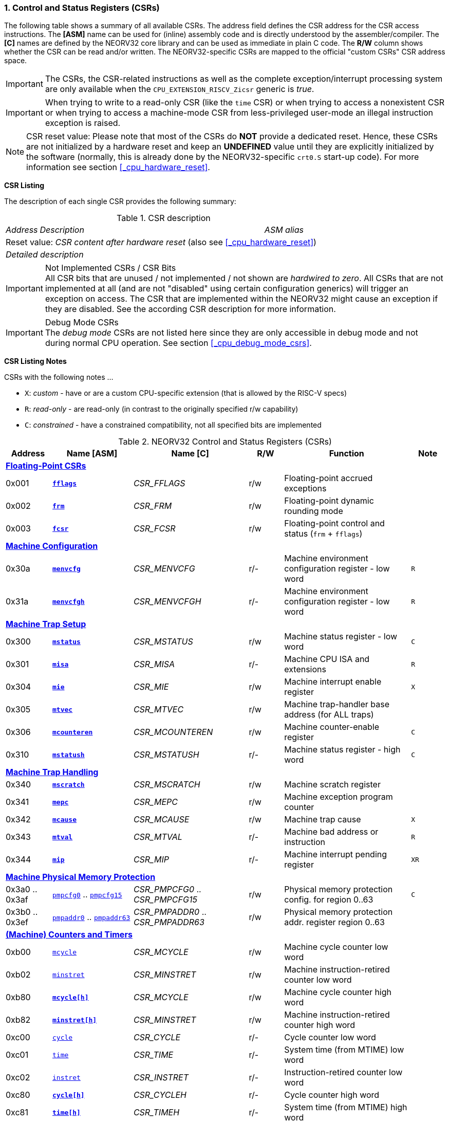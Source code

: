<<<
:sectnums:
=== Control and Status Registers (CSRs)

The following table shows a summary of all available CSRs. The address field defines the CSR address for
the CSR access instructions. The *[ASM]* name can be used for (inline) assembly code and is directly
understood by the assembler/compiler. The *[C]* names are defined by the NEORV32 core library and can be
used as immediate in plain C code. The *R/W* column shows whether the CSR can be read and/or written.
The NEORV32-specific CSRs are mapped to the official "custom CSRs" CSR address space.

[IMPORTANT]
The CSRs, the CSR-related instructions as well as the complete exception/interrupt processing
system are only available when the `CPU_EXTENSION_RISCV_Zicsr` generic is _true_.

[IMPORTANT]
When trying to write to a read-only CSR (like the `time` CSR) or when trying to access a nonexistent
CSR or when trying to access a machine-mode CSR from less-privileged user-mode an
illegal instruction exception is raised.

[NOTE]
CSR reset value: Please note that most of the CSRs do *NOT* provide a dedicated reset. Hence,
these CSRs are not initialized by a hardware reset and keep an *UNDEFINED* value until they are
explicitly initialized by the software (normally, this is already done by the NEORV32-specific
`crt0.S` start-up code). For more information see section <<_cpu_hardware_reset>>.

**CSR Listing**

The description of each single CSR provides the following summary:

.CSR description
[cols="4,27,>7"]
[frame="topbot",grid="none"]
|======
| _Address_ | _Description_ | _ASM alias_
3+| Reset value: _CSR content after hardware reset_ (also see <<_cpu_hardware_reset>>)
3+| _Detailed description_
|======

.Not Implemented CSRs / CSR Bits
[IMPORTANT]
All CSR bits that are unused / not implemented / not shown are _hardwired to zero_. All CSRs that are not
implemented at all (and are not "disabled" using certain configuration generics) will trigger an exception on
access. The CSR that are implemented within the NEORV32 might cause an exception if they are disabled.
See the according CSR description for more information.

.Debug Mode CSRs
[IMPORTANT]
The _debug mode_ CSRs are not listed here since they are only accessible in debug mode and not during normal CPU operation.
See section <<_cpu_debug_mode_csrs>>.


<<<
// ####################################################################################################################
**CSR Listing Notes**

CSRs with the following notes ...

* `X`: _custom_ - have or are a custom CPU-specific extension (that is allowed by the RISC-V specs)
* `R`: _read-only_ - are read-only (in contrast to the originally specified r/w capability)
* `C`: _constrained_ - have a constrained compatibility, not all specified bits are implemented

.NEORV32 Control and Status Registers (CSRs)
[cols="<4,<7,<10,^3,<11,^3"]
[options="header"]
|=======================
| Address | Name [ASM] | Name [C] | R/W | Function | Note
6+^| **<<_floating_point_csrs>>**
| 0x001   | <<_fflags>>     | _CSR_FFLAGS_     | r/w | Floating-point accrued exceptions | 
| 0x002   | <<_frm>>        | _CSR_FRM_        | r/w | Floating-point dynamic rounding mode | 
| 0x003   | <<_fcsr>>       | _CSR_FCSR_       | r/w | Floating-point control and status (`frm` + `fflags`) | 
6+^| **<<_machine_configuration>>**
| 0x30a   | <<_menvcfg>>    | _CSR_MENVCFG_    | r/- | Machine environment configuration register - low word | `R`
| 0x31a   | <<_menvcfgh>>   | _CSR_MENVCFGH_   | r/- | Machine environment configuration register - low word | `R`
6+^| **<<_machine_trap_setup>>**
| 0x300   | <<_mstatus>>    | _CSR_MSTATUS_    | r/w | Machine status register - low word | `C`
| 0x301   | <<_misa>>       | _CSR_MISA_       | r/- | Machine CPU ISA and extensions | `R`
| 0x304   | <<_mie>>        | _CSR_MIE_        | r/w | Machine interrupt enable register | `X`
| 0x305   | <<_mtvec>>      | _CSR_MTVEC_      | r/w | Machine trap-handler base address (for ALL traps) | 
| 0x306   | <<_mcounteren>> | _CSR_MCOUNTEREN_ | r/w | Machine counter-enable register | `C`
| 0x310   | <<_mstatush>>   | _CSR_MSTATUSH_   | r/- | Machine status register - high word | `C`
6+^| **<<_machine_trap_handling>>**
| 0x340   | <<_mscratch>>   | _CSR_MSCRATCH_   | r/w | Machine scratch register | 
| 0x341   | <<_mepc>>       | _CSR_MEPC_       | r/w | Machine exception program counter | 
| 0x342   | <<_mcause>>     | _CSR_MCAUSE_     | r/w | Machine trap cause | `X`
| 0x343   | <<_mtval>>      | _CSR_MTVAL_      | r/- | Machine bad address or instruction | `R`
| 0x344   | <<_mip>>        | _CSR_MIP_        | r/- | Machine interrupt pending register | `XR`
6+^| **<<_machine_physical_memory_protection>>**
| 0x3a0 .. 0x3af | <<_pmpcfg, `pmpcfg0`>> .. <<_pmpcfg, `pmpcfg15`>>     | _CSR_PMPCFG0_ .. _CSR_PMPCFG15_   | r/w | Physical memory protection config. for region 0..63 | `C`
| 0x3b0 .. 0x3ef | <<_pmpaddr, `pmpaddr0`>> .. <<_pmpaddr, `pmpaddr63`>> | _CSR_PMPADDR0_ .. _CSR_PMPADDR63_ | r/w | Physical memory protection addr. register region 0..63 | 
6+^| **<<_machine_counters_and_timers>>**
| 0xb00   | <<_mcycleh, `mcycle`>>      | _CSR_MCYCLE_     | r/w | Machine cycle counter low word | 
| 0xb02   | <<_minstreth, `minstret`>> | _CSR_MINSTRET_   | r/w | Machine instruction-retired counter low word | 
| 0xb80   | <<_mcycleh>>                | _CSR_MCYCLE_     | r/w | Machine cycle counter high word | 
| 0xb82   | <<_minstreth>>              | _CSR_MINSTRET_   | r/w | Machine instruction-retired counter high word |
| 0xc00   | <<_cycleh, `cycle`>>        | _CSR_CYCLE_      | r/- | Cycle counter low word | 
| 0xc01   | <<_timeh, `time`>>          | _CSR_TIME_       | r/- | System time (from MTIME) low word | 
| 0xc02   | <<_instreth, `instret`>>    | _CSR_INSTRET_    | r/- | Instruction-retired counter low word |  
| 0xc80   | <<_cycleh>>                 | _CSR_CYCLEH_     | r/- | Cycle counter high word | 
| 0xc81   | <<_timeh>>                  | _CSR_TIMEH_      | r/- | System time (from MTIME) high word | 
| 0xc82   | <<_instreth>>               | _CSR_INSTRETH_   | r/- | Instruction-retired counter high word | 
6+^| **<<_hardware_performance_monitors_hpm>>**
| 0x323 .. 0x33f | <<_mhpmevent, `mhpmevent3`>> .. <<_mhpmevent, `mhpmevent31`>>             | _CSR_MHPMEVENT3_ .. _CSR_MHPMEVENT31_       | r/w | Machine performance-monitoring event selector 3..31 | `X`
| 0xb03 .. 0xb1f | <<_mhpmcounterh, `mhpmcounter3`>> .. <<_mhpmcounterh, `mhpmcounter31`>>   | _CSR_MHPMCOUNTER3_ .. _CSR_MHPMCOUNTER31_   | r/w | Machine performance-monitoring counter 3..31 low word | 
| 0xb83 .. 0xb9f | <<_mhpmcounterh, `mhpmcounter3h`>> .. <<_mhpmcounterh, `mhpmcounter31h`>> | _CSR_MHPMCOUNTER3H_ .. _CSR_MHPMCOUNTER31H_ | r/w | Machine performance-monitoring counter 3..31 high word | 
6+^| **<<_machine_counter_setup>>**
| 0x320   | <<_mcountinhibit>> | _CSR_MCOUNTINHIBIT_ | r/w | Machine counter-enable register |
6+^| **<<_machine_information_registers>>**
| 0xf11   | <<_mvendorid>>  | _CSR_MVENDORID_  | r/- | Vendor ID |
| 0xf12   | <<_marchid>>    | _CSR_MARCHID_    | r/- | Architecture ID |
| 0xf13   | <<_mimpid>>     | _CSR_MIMPID_     | r/- | Machine implementation ID / version |
| 0xf14   | <<_mhartid>>    | _CSR_MHARTID_    | r/- | Machine thread ID |
| 0xf15   | <<_mconfigptr>> | _CSR_MCONFIGPTR_ | r/- | Machine configuration pointer register |
|=======================



<<<
// ####################################################################################################################
:sectnums:
==== Floating-Point CSRs

These CSRs are available if the `Zfinx` extensions is enabled (`CPU_EXTENSION_RISCV_Zfinx` is _true_).
Otherwise any access to the floating-point CSRs will raise an illegal instruction exception.


:sectnums!:
===== **`fflags`**

[cols="4,27,>7"]
[frame="topbot",grid="none"]
|======
| 0x001 | **Floating-point accrued exceptions** | `fflags`
3+| Reset value: _UNDEFINED_
3+| The `fflags` CSR is compatible to the RISC-V specifications. It shows the accrued ("accumulated")
exception flags in the lowest 5 bits. This CSR is only available if a floating-point CPU extension is enabled.
See the RISC-V ISA spec for more information.
|======


:sectnums!:
===== **`frm`**

[cols="4,27,>7"]
[frame="topbot",grid="none"]
|======
| 0x002 | **Floating-point dynamic rounding mode** | `frm`
3+| Reset value: _UNDEFINED_
3+| The `frm` CSR is compatible to the RISC-V specifications and is used to configure the rounding modes using
the lowest 3 bits. This CSR is only available if a floating-point CPU extension is enabled. See the RISC-V
ISA spec for more information.
|======


:sectnums!:
===== **`fcsr`**

[cols="4,27,>7"]
[frame="topbot",grid="none"]
|======
| 0x003 | **Floating-point control and status register** | `fcsr`
3+| Reset value: _UNDEFINED_
3+| The `fcsr` CSR is compatible to the RISC-V specifications. It provides combined read/write access to the
`fflags` and `frm` CSRs. This CSR is only available if a floating-point CPU extension is enabled. See the
RISC-V ISA spec for more information.
|======


<<<
// ####################################################################################################################
:sectnums:
==== Machine Configuration

:sectnums!:
===== **`menvcfg`**

[cols="4,27,>7"]
[frame="topbot",grid="none"]
|======
| 0x30a | **Machine environment configuration register** | `menvcfg`
3+| Reset value: _0x00000000_
3+| The features of this CSR are not implemented yet. The register is read-only. NOTE: This register
only exists if the `U` ISA extensions is enabled.
|======


:sectnums!:
===== **`menvcfgh`**

[cols="4,27,>7"]
[frame="topbot",grid="none"]
|======
| 0x31a | **Machine environment configuration register - high word** | `menvcfgh`
3+| Reset value: _0x00000000_
3+| The features of this CSR are not implemented yet. The register is read-only. NOTE: This register
only exists if the `U` ISA extensions is enabled.
|======


<<<
// ####################################################################################################################
:sectnums:
==== Machine Trap Setup

:sectnums!:
===== **`mstatus`**

[cols="4,27,>7"]
[frame="topbot",grid="none"]
|======
| 0x300 | **Machine status register** | `mstatus`
3+| Reset value: _0x00000000_
3+| The `mstatus` CSR is compatible to the RISC-V specifications. It shows the CPU's current execution state.
The following bits are implemented (all remaining bits are always zero and are read-only).
|======

.Machine status register
[cols="^1,<3,^1,<5"]
[options="header",grid="rows"]
|=======================
| Bit   | Name [C] | R/W | Function
| 31    | _CSR_MSTATUS_SD_ | r/- | Read-only bit that is set if the FS field is not all-zero (state _OFF_)
| 21    | _CSR_MSTATUS_TW_ | r/w | Timeout wait: raise illegal instruction exception if `WFI` instruction is executed outside of M-mode when set
| 12:11 | _CSR_MSTATUS_MPP_H_ : _CSR_MSTATUS_MPP_L_ | r/w | Previous machine privilege level, 11 = machine (M) level, 00 = user (U) level
| 7     | _CSR_MSTATUS_MPIE_ | r/w | Previous machine global interrupt enable flag state
| 3     | _CSR_MSTATUS_MIE_  | r/w | Machine global interrupt enable flag
|=======================

When entering an exception/interrupt, the `MIE` flag is copied to `MPIE` and cleared afterwards. When leaving
the exception/interrupt (via the `mret` instruction), `MPIE` is copied back to `MIE`.


:sectnums!:
===== **`misa`**

[cols="4,27,>7"]
[frame="topbot",grid="none"]
|======
| 0x301 | **ISA and extensions** | `misa`
3+| Reset value: _configuration dependant_
3+| The `misa` CSR gives information about the actual CPU features. The lowest 26 bits show the implemented
CPU extensions. The following bits are implemented (all remaining bits are always zero and are read-only).
|======

[IMPORTANT]
The `misa` CSR is not fully RISC-V-compatible as it is read-only. Hence, implemented CPU
extensions cannot be switch on/off during runtime. For compatibility reasons any write access to this
CSR is simply ignored and will NOT cause an illegal instruction exception.

.Machine ISA and extension register
[cols="^1,<3,^1,<5"]
[options="header",grid="rows"]
|=======================
| Bit   | Name [C] | R/W | Function
| 31:30 | _CSR_MISA_MXL_HI_EXT_ : _CSR_MISA_MXL_LO_EXT_ | r/- | 32-bit architecture indicator (always _01_)
| 23    | _CSR_MISA_X_EXT_ | r/- | `X` extension bit is always set to indicate custom non-standard extensions
| 20    | _CSR_MISA_U_EXT_ | r/- | `U` CPU extension (user mode) available, set when _CPU_EXTENSION_RISCV_U_ enabled
| 12    | _CSR_MISA_M_EXT_ | r/- | `M` CPU extension (mul/div) available, set when _CPU_EXTENSION_RISCV_M_ enabled
| 8     | _CSR_MISA_I_EXT_ | r/- | `I` CPU base ISA, cleared when _CPU_EXTENSION_RISCV_E_ enabled
| 4     | _CSR_MISA_E_EXT_ | r/- | `E` CPU extension (embedded) available, set when _CPU_EXTENSION_RISCV_E_ enabled
| 2     | _CSR_MISA_C_EXT_ | r/- | `C` CPU extension (compressed instruction) available, set when _CPU_EXTENSION_RISCV_C_ enabled
| 0     | _CSR_MISA_A_EXT_ | r/- | `A` CPU extension (atomic memory access) available, set when _CPU_EXTENSION_RISCV_A_ enabled
|=======================

[TIP]
Information regarding the implemented RISC-V `Z*` _sub-extensions_ (like `Zicsr` or `Zfinx`) can be found
in the `CPU` <<_system_configuration_information_memory_sysinfo, SYSINFO>> register.


:sectnums!:
===== **`mie`**

[cols="4,27,>7"]
[frame="topbot",grid="none"]
|======
| 0x304 | **Machine interrupt-enable register** | `mie`
3+| Reset value: _UNDEFINED_
3+| The `mie` CSR is compatible to the RISC-V specifications and features custom extensions for the fast
interrupt channels. It is used to enabled specific interrupts sources. Please note that interrupts also have to be
globally enabled via the `CSR_MSTATUS_MIE` flag of the `mstatus` CSR. The following bits are implemented
(all remaining bits are always zero and are read-only):
|======

.Machine ISA and extension register
[cols="^1,<3,^1,<5"]
[options="header",grid="rows"]
|=======================
| Bit   | Name [C] | R/W | Function
| 31:16 | _CSR_MIE_FIRQ15E_ : _CSR_MIE_FIRQ0E_ | r/w | Fast interrupt channel 15..0 enable
| 11    | _CSR_MIE_MEIE_ | r/w | Machine _external_ interrupt enable
| 7     | _CSR_MIE_MTIE_ | r/w | Machine _timer_ interrupt enable (from _MTIME_)
| 3     | _CSR_MIE_MSIE_ | r/w | Machine _software_ interrupt enable
|=======================


:sectnums!:
===== **`mtvec`**

[cols="4,27,>7"]
[frame="topbot",grid="none"]
|======
| 0x305 | **Machine trap-handler base address** | `mtvec`
3+| Reset value: _UNDEFINED_
3+| The `mtvec` CSR is compatible to the RISC-V specifications. It stores the base address for ALL machine
traps. Thus, it defines the main entry point for exception/interrupt handling regardless of the actual trap
source. The lowest two bits of this register are always zero and cannot be modified (= fixed address mode).
|======

.Machine trap-handler base address
[cols="^1,^1,<8"]
[options="header",grid="rows"]
|=======================
| Bit  | R/W | Function
| 31:2 | r/w | 4-byte aligned base address of trap base handler
| 1:0  | r/- | Always zero
|=======================


:sectnums!:
===== **`mcounteren`**

[cols="4,27,>7"]
[frame="topbot",grid="none"]
|======
| 0x306 | **Machine counter enable** | `mcounteren`
3+| Reset value: _UNDEFINED_
3+| The `mcounteren` CSR is compatible to the RISC-V specifications. The bits of this CSR define which
counter/timer CSR can be accessed (read) from code running in a less-privileged modes. For example,
if user-level code tries to read from a counter/timer CSR without enabled access, an illegal instruction
exception is raised. If user mode in not implemented (_CPU_EXTENSION_RISCV_U_ = _false_) all bits of the
`mcounteren` CSR are tied to zero. NOTE: If the `U` ISA extensions is not enabled this CSR does not exist.
|======

.Machine counter enable register
[cols="^1,<3,^1,<5"]
[options="header",grid="rows"]
|=======================
| Bit   | Name [C] | R/W | Function
| 31:16 | `0`                 | r/- | Always zero: user-level code is **not** allowed to read HPM counters
| 2     | _CSR_MCOUNTEREN_IR_ | r/w | User-level code is allowed to read `cycle[h]` CSRs when set
| 1     | _CSR_MCOUNTEREN_TM_ | r/w | User-level code is allowed to read `time[h]` CSRs when set
| 0     | _CSR_MCOUNTEREN_CY_ | r/w | User-level code is allowed to read `instret[h]` CSRs when set
|=======================


:sectnums!:
===== **`mstatush`**

[cols="4,27,>7"]
[frame="topbot",grid="none"]
|======
| 0x310 | **Machine status register - high word** | `mstatush`
3+| Reset value: _0x00000000_
3+| The `mstatush` CSR is compatible to the RISC-V specifications. In combination with <<_mstatus>> it shows additional
execution state information. The NEORV32 `mstatush` CSR is read-only and all bits are hardwired to zero.
|======

[NOTE]
The NEORV32 `mstatush` CSR is not a physical register. All write access are ignored and all read accesses will always
return zero. However, any access will not raise an illegal instruction exception. The CSR address is implemented
in order to comply with the RISC-V privilege architecture specs.



<<<
// ####################################################################################################################
:sectnums:
==== Machine Trap Handling

:sectnums!:
===== **`mscratch`**

[cols="4,27,>7"]
[frame="topbot",grid="none"]
|======
| 0x340 | **Scratch register for machine trap handlers** | `mscratch`
3+| Reset value: _UNDEFINED_
3+| The `mscratch` CSR is compatible to the RISC-V specifications. It is a general purpose scratch register that
can be used by the exception/interrupt handler. The content pf this register after reset is undefined.
|======

:sectnums!:
===== **`mepc`**

[cols="4,27,>7"]
[frame="topbot",grid="none"]
|======
| 0x341 | **Machine exception program counter** | `mepc`
3+| Reset value: _UNDEFINED_
3+| The `mepc` CSR is compatible to the RISC-V specifications. For exceptions (like an illegal instruction) this
register provides the address of the exception-causing instruction. For Interrupt (like a machine timer
interrupt) this register provides the address of the next not-yet-executed instruction.
|======

:sectnums!:
===== **`mcause`**

[cols="4,27,>7"]
[frame="topbot",grid="none"]
|======
| 0x342 | **Machine trap cause** | `mcause`
3+| Reset value: _UNDEFINED_
3+| The `mcause` CSR is compatible to the RISC-V specifications. It show the cause ID for a taken exception.
|======

.Machine trap cause register
[cols="^1,^1,<8"]
[options="header",grid="rows"]
|=======================
| Bit  | R/W | Function
| 31   | r/w | `1` if the trap is caused by an interrupt (`0` if the trap is caused by an exception)
| 30:5 | r/- | _Reserved_, read as zero
| 4:0  | r/w | Trap ID, see <<_neorv32_trap_listing>>
|=======================

:sectnums!:
===== **`mtval`**

[cols="4,27,>7"]
[frame="topbot",grid="none"]
|======
| 0x343 | **Machine bad address or instruction** | `mtval`
3+| Reset value: _UNDEFINED_
3+| The `mtval` CSR is compatible to the RISC-V specifications. When a trap is triggered, the CSR shows either
the faulting address (for misaligned/faulting load/stores/fetch) or the faulting instruction itself (for illegal
instructions). For interrupts the CSR is set to zero.
|======

.Machine bad address or instruction register
[cols="^5,^5"]
[options="header",grid="rows"]
|=======================
| Trap cause | `mtval` content
| misaligned instruction fetch address or instruction fetch access fault | address of faulting instruction fetch
| breakpoint | program counter (= address) of faulting instruction itself
| misaligned load address, load access fault, misaligned store address or store access fault | program counter (= address) of faulting instruction itself
| illegal instruction | actual instruction word of faulting instruction
| anything else including interrupts | _0x00000000_ (always zero)
|=======================

[IMPORTAN]
The NEORV32 `mtval` CSR is read-only. A write access will raise an illegal instruction exception.

:sectnums!:
===== **`mip`**

[cols="4,27,>7"]
[frame="topbot",grid="none"]
|======
| 0x344 | **Machine interrupt Pending** | `mip`
3+| Reset value: _0x00000000_
3+| The `mip` CSR is _partly_ compatible to the RISC-V specifications and also provides custom extensions. It shows currently pending interrupts. Since this register is
read-only, pending interrupt can only be cleared by disabling and re-enabling the according `mie` CSr bit. Writing to this CSR will
raise an illegal instruction exception. The following CSR bits are implemented (all remaining bits are always zero and are read-only).
|======

.Machine interrupt pending register
[cols="^1,<3,^1,<5"]
[options="header",grid="rows"]
|=======================
| Bit | Name [C] | R/W | Function
| 31:16 | _CSR_MIP_FIRQ15P_ : _CSR_MIP_FIRQ0P_ | r/- | fast interrupt channel 15..0 pending
| 11    | _CSR_MIP_MEIP_ | r/- | machine _external_ interrupt pending
| 7     | _CSR_MIP_MTIP_ | r/- | machine _timer_ interrupt pending
| 3     | _CSR_MIP_MSIP_ | r/- | machine _software_ interrupt pending
|=======================


<<<
// ####################################################################################################################
:sectnums:
==== Machine Physical Memory Protection

The available physical memory protection logic is configured via the _PMP_NUM_REGIONS_ and
_PMP_MIN_GRANULARITY_ top entity generics. _PMP_NUM_REGIONS_ defines the number of implemented
protection regions and thus, the availability of the according `pmpcfg*` and `pmpaddr*` CSRs.

[TIP]
If trying to access an PMP-related CSR beyond _PMP_NUM_REGIONS_ **no illegal instruction
exception** is triggered. The according CSRs are read-only (writes are ignored) and always return zero.

[IMPORTANT]
The RISC-V-compatible NEORV32 physical memory protection only implements the _NAPOT_
(naturally aligned power-of-two region) mode with a minimal region granularity of 8 bytes.


:sectnums!:
===== **`pmpcfg`**

[cols="4,27,>7"]
[frame="topbot",grid="none"]
|======
| 0x3a0 - 0x3af| **Physical memory protection configuration registers** | `pmpcfg0` - `pmpcfg15`
3+| Reset value: _0x00000000_
3+| The `pmpcfg*` CSRs are compatible to the RISC-V specifications. They are used to configure the protected
regions, where each `pmpcfg*` CSR provides configuration bits for four regions. The following bits (for the
first PMP configuration entry) are implemented (all remaining bits are always zero and are read-only):
|======

.Physical memory protection configuration register entry
[cols="^1,^3,^1,<11"]
[options="header",grid="rows"]
|=======================
| Bit | RISC-V name | R/W | Function
| 7   | _L_ | r/w | lock bit, can be set – but not be cleared again (only via CPU reset)
| 6:5 | -   | r/- | reserved, read as zero
| 4:3 | _A_ | r/w | mode configuration; only OFF (`00`) and NAPOT (`11`) are supported
| 2   | _X_ | r/w | execute permission
| 1   | _W_ | r/w | write permission
| 0   | _R_ | r/w | read permission
|=======================


:sectnums!:
===== **`pmpaddr`**

[cols="4,27,>7"]
[frame="topbot",grid="none"]
|======
| 0x3b0 - 0x3ef| **Physical memory protection configuration registers** | `pmpaddr0` - `pmpaddr63`
3+| Reset value: _UNDEFINED_
3+| The `pmpaddr*` CSRs are compatible to the RISC-V specifications. They are used to configure the base
address and the region size.
|======

[NOTE]
When configuring PMP make sure to set `pmpaddr*` before activating the according region via
`pmpcfg*`. When changing the PMP configuration, deactivate the according region via `pmpcfg*`
before modifying `pmpaddr*`.


<<<
// ####################################################################################################################
:sectnums:
==== (Machine) Counters and Timers

[IMPORTANT]
The <<_cpu_cnt_width>> generic defines the total size of the CPU's <<_cycleh>> and <<_instreth>>
/ <<_mcycleh>> and <<_minstreth>>
counter CSRs (low and high words combined); the time CSRs are not affected by this generic. Any
configuration with <<_cpu_cnt_width>> less than 64 is not RISC-V compliant.

[IMPORTANT]
If _CPU_CNT_WIDTH_ is less than 64 (the default value) and greater than or equal 32, the according
MSBs of `[m]cycleh` and `[m]instreth` are read-only and always read as zero. This configuration
will also set the _SYSINFO_CPU_ZXSCNT_ flag in the `CPU` <<_system_configuration_information_memory_sysinfo, SYSINFO>> register. +
 +
If _CPU_CNT_WIDTH_ is less than 32 and greater than 0, the `[m]cycleh` and `[m]instreth` do not
exist and any access will raise an illegal instruction exception. Furthermore, the according MSBs of
`[m]cycle` and `[m]instret` are read-only and always read as zero. This configuration will also
set the _SYSINFO_CPU_ZXSCNT_ flag in the `CPU` <<_system_configuration_information_memory_sysinfo, SYSINFO>> register. +
 +
If _CPU_CNT_WIDTH_ is 0, <<_cycleh>> and <<_instreth>> / <<_mcycleh>> and <<_minstreth>> do not
exist and any access will raise an illegal instruction exception. This configuration will also set the
_SYSINFO_CPU_ZXNOCNT_ flag in the `CPU` <<_system_configuration_information_memory_sysinfo, SYSINFO>> register.


:sectnums!:
===== **`cycle[h]`**

[cols="4,27,>7"]
[frame="topbot",grid="none"]
|======
| 0xc00 | **Cycle counter - low word** | `cycle`
| 0xc80 | **Cycle counter - high word** | `cycleh`
3+| Reset value: _UNDEFINED_
3+| The `cycle[h]` CSR is compatible to the RISC-V specifications. It shows the lower/upper 32-bit of the 64-bit cycle
counter. The `cycle[h]` CSR is a read-only shadowed copy of the `mcycle[h]` CSR.
|======


:sectnums!:
===== **`time[h]`**

[cols="4,27,>7"]
[frame="topbot",grid="none"]
|======
| 0xc01 | **System time - low word** | `time`
| 0xc81 | **System time - high word** | `timeh`
3+| Reset value: _UNDEFINED_
3+| The `time[h]` CSR is compatible to the RISC-V specifications. It shows the lower/upper 32-bit of the 64-bit system
time. The system time is either generated by the processor-internal _MTIME_ system timer unit (if _IO_MTIME_EN_ = _true_) or can be provided by an
external timer unit via the processor's `mtime_i` signal (if _IO_MTIME_EN_ = _false_).
CSR is read-only. Change the system time via the _MTIME_ unit.
|======


:sectnums!:
===== **`instret[h]`**

[cols="4,27,>7"]
[frame="topbot",grid="none"]
|======
| 0xc02 | **Instructions-retired counter - low word** | `instret`
| 0xc82 | **Instructions-retired counter - high word** | `instreth`
3+| Reset value: _UNDEFINED_
3+| The `instret[h]` CSR is compatible to the RISC-V specifications. It shows the lower/upper 32-bit of the 64-bit retired
instructions counter. The `instret[h]` CSR is a read-only shadowed copy of the `minstret[h]` CSR.
|======


:sectnums!:
===== **`mcycle[h]`**

[cols="4,27,>7"]
[frame="topbot",grid="none"]
|======
| 0xb00 | **Machine cycle counter - low word** | `mcycle`
| 0xb80 | **Machine cycle counter - high word** | `mcycleh`
3+| Reset value: _UNDEFINED_
3+| The `mcycle[h]` CSR is compatible to the RISC-V specifications. It shows the lower/upper 32-bit of the 64-bit cycle
counter. The `mcycle[h]` CSR can also be written when in machine mode and is copied to the `cycle[h]` CSR.
|======


:sectnums!:
===== **`minstret[h]`**

[cols="4,27,>7"]
[frame="topbot",grid="none"]
|======
| 0xb02 | **Machine instructions-retired counter - low word** | `minstret`
| 0xb82 | **Machine instructions-retired counter - high word** | `minstreth`
3+| Reset value: _UNDEFINED_
3+| The `minstret[h]` CSR is compatible to the RISC-V specifications. It shows the lower/upper 32-bit of the 64-bit retired
instructions counter. The `minstret[h]` CSR also be written when in machine mode and is copied to the `instret[h]` CSR.
|======



<<<
// ####################################################################################################################
:sectnums:
==== Hardware Performance Monitors (HPM)

The available hardware performance logic is configured via the <<_hpm_num_cnts>> top entity generic,
which defines the number of implemented performance monitors and thus, the availability of the
according `mhpmcounter*[h]` and `mhpmevent*` CSRs.

[IMPORTANT]
The HPM system only implements machine-mode access. Hence, `hpmcounter*[h]` CSR are not implemented
and any access (even) from machine mode will raise an exception. Furthermore, the according bits of <<_mcounteren>>
used to configure user-mode access to `hpmcounter*[h]` are hard-wired to zero.

The total counter size of the HPMs can be configured before synthesis via the <<_hpm_cnt_width>> generic (0..64-bit).

[TIP]
If trying to access an HPM-related CSR beyond <<_hpm_num_cnts>> **no illegal instruction exception is
triggered**. The according CSRs are read-only (writes are ignored) and always return zero.

[NOTE]
The total LSB-aligned HPM counter size (low word CSR + high word CSR) is defined via the
<<_hpm_num_cnts>> generic (0..64-bit). If <<_hpm_num_cnts>> is less than 64, all unused MSB-aligned
bits are hardwired to zero.


:sectnums!:
===== **`mhpmevent`**

[cols="4,27,>7"]
[frame="topbot",grid="none"]
|======
| 0x232 -0x33f | **Machine hardware performance monitor event selector** | `mhpmevent3` - `mhpmevent31`
3+| Reset value: _UNDEFINED_
3+| The `mhpmevent*` CSRs are compatible to the RISC-V specifications. The configuration of these CSR define
the architectural events that cause the according `mhpmcounter*[h]` counters to increment. All available events are
listed in the table below. If more than one event is selected, the according counter will increment if any of
the enabled events is observed (logical OR). Note that the counter will only increment by 1 step per clock
cycle even if more than one event is observed. If the CPU is in sleep mode, no HPM counter will increment
at all.
|======

The available hardware performance logic is configured via the _HPM_NUM_CNTS_ top entity generic.
_HPM_NUM_CNTS_ defines the number of implemented performance monitors and thus, the availability of the
according `mhpmcounter*[h]` and `mhpmevent*` CSRs.

.HPM event selector
[cols="^1,<3,^1,<5"]
[options="header",grid="rows"]
|=======================
| Bit | Name [C]               | R/W | Event
| 0   | _HPMCNT_EVENT_CY_      | r/w | active clock cycle (not in sleep)
| 1   | -                      | r/- | _not implemented, always read as zero_
| 2   | _HPMCNT_EVENT_IR_      | r/w | retired instruction
| 3   | _HPMCNT_EVENT_CIR_     | r/w | retired compressed instruction
| 4   | _HPMCNT_EVENT_WAIT_IF_ | r/w | instruction fetch memory wait cycle (if more than 1 cycle memory latency)
| 5   | _HPMCNT_EVENT_WAIT_II_ | r/w | instruction issue pipeline wait cycle (if more than 1 cycle latency), caused by pipelines flushes (like taken branches)
| 6   | _HPMCNT_EVENT_WAIT_MC_ | r/w | multi-cycle ALU operation wait cycle
| 7   | _HPMCNT_EVENT_LOAD_    | r/w | load operation
| 8   | _HPMCNT_EVENT_STORE_   | r/w | store operation
| 9   | _HPMCNT_EVENT_WAIT_LS_ | r/w | load/store memory wait cycle (if more than 1 cycle memory latency)
| 10  | _HPMCNT_EVENT_JUMP_    | r/w | unconditional jump
| 11  | _HPMCNT_EVENT_BRANCH_  | r/w | conditional branch (taken or not taken)
| 12  | _HPMCNT_EVENT_TBRANCH_ | r/w | taken conditional branch
| 13  | _HPMCNT_EVENT_TRAP_    | r/w | entered trap
| 14  | _HPMCNT_EVENT_ILLEGAL_ | r/w | illegal instruction exception
|=======================


:sectnums!:
===== **`mhpmcounter[h]`**

[cols="4,27,>7"]
[frame="topbot",grid="none"]
|======
| 0xb03 - 0xb1f | **Machine hardware performance monitor - counter low** | `mhpmcounter3` - `mhpmcounter31`
| 0xb83 - 0xb9f | **Machine hardware performance monitor - counter high** | `mhpmcounter3h` - `mhpmcounter31h`
3+| Reset value: _UNDEFINED_
3+| The `mhpmcounter*[h]` CSRs are compatible to the RISC-V specifications. These CSRs provide the lower/upper 32-
bit of arbitrary event counters. The event(s) that trigger an increment of theses counters are selected via the according
`mhpmevent*` CSRs bits.
|======


<<<
// ####################################################################################################################
:sectnums:
==== Machine Counter Setup

:sectnums!:
===== **`mcountinhibit`**

[cols="4,27,>7"]
[frame="topbot",grid="none"]
|======
| 0x320 | **Machine counter-inhibit register** | `mcountinhibit`
3+| Reset value: _UNDEFINED_
3+| The `mcountinhibit` CSR is compatible to the RISC-V specifications. The bits in this register define which
counter/timer CSR are allowed to perform an automatic increment. Automatic update is enabled if the
according bit in `mcountinhibit` is cleared. The following bits are implemented (all remaining bits are
always zero and are read-only).
|======

.Machine counter-inhibit register
[cols="^1,<3,^1,<5"]
[options="header",grid="rows"]
|=======================
| Bit  | Name [C] | R/W | Event
| 0    | _CSR_MCOUNTINHIBIT_IR_ | r/w | the `[m]instret[h]` CSRs will auto-increment with each committed instruction when set
| 2    | _CSR_MCOUNTINHIBIT_IR_ | r/w | the `[m]cycle[h]` CSRs will auto-increment with each clock cycle (if CPU is not in sleep state) when set
| 3:31 | _CSR_MCOUNTINHIBIT_HPM3_ _: _CSR_MCOUNTINHIBIT_HPM31_ | r/w | the `mhpmcount*[h]` CSRs will auto-increment according to the configured `mhpmevent*` selector
|=======================


<<<
// ####################################################################################################################
:sectnums:
==== Machine Information Registers

[NOTE]
All machine information registers can only be accessed in machine mode and are read-only.

:sectnums!:
===== **`mvendorid`**

[cols="4,27,>7"]
[frame="topbot",grid="none"]
|======
| 0xf11 | **Machine vendor ID** | `mvendorid`
3+| Reset value: _0x00000000_
3+| The `mvendorid` CSR is compatible to the RISC-V specifications. It is read-only and always reads zero.
|======


:sectnums!:
===== **`marchid`**

[cols="4,27,>7"]
[frame="topbot",grid="none"]
|======
| 0xf12 | **Machine architecture ID** | `marchid`
3+| Reset value: _0x00000013_
3+| The `marchid` CSR is compatible to the RISC-V specifications. It is read-only and shows the NEORV32
official _RISC-V open-source architecture ID_ (decimal: 19, 32-bit hexadecimal: 0x00000013).
|======


:sectnums!:
===== **`mimpid`**

[cols="4,27,>7"]
[frame="topbot",grid="none"]
|======
| 0xf13 | **Machine implementation ID** | `mimpid`
3+| Reset value: _HW version number_
3+| The `mimpid` CSR is compatible to the RISC-V specifications. It is read-only and shows the version of the
NEORV32 as BCD-coded number (example: `mimpid` = _0x01020312_ → 01.02.03.12 → version 1.2.3.12).
|======


:sectnums!:
===== **`mhartid`**

[cols="4,27,>7"]
[frame="topbot",grid="none"]
|======
| 0xf14 | **Machine hardware thread ID** | `mhartid`
3+| Reset value: _HW_THREAD_ID_ generic
3+| The `mhartid` CSR is compatible to the RISC-V specifications. It is read-only and shows the core's hart ID,
which is assigned via the CPU's _HW_THREAD_ID_ generic.
|======


:sectnums!:
===== **`mconfigptr`**

[cols="4,27,>7"]
[frame="topbot",grid="none"]
|======
| 0xf15 | **Machine configuration pointer register** | `mconfigptr`
3+| Reset value: `0x00000000`
3+| This register holds a physical address (if not zero) that points to the base address of an architecture configuration structure.
Software can traverse this data structure to discover information about the harts, the platform, and their configuration.
**NOTE: Not assigned yet.**
|======
